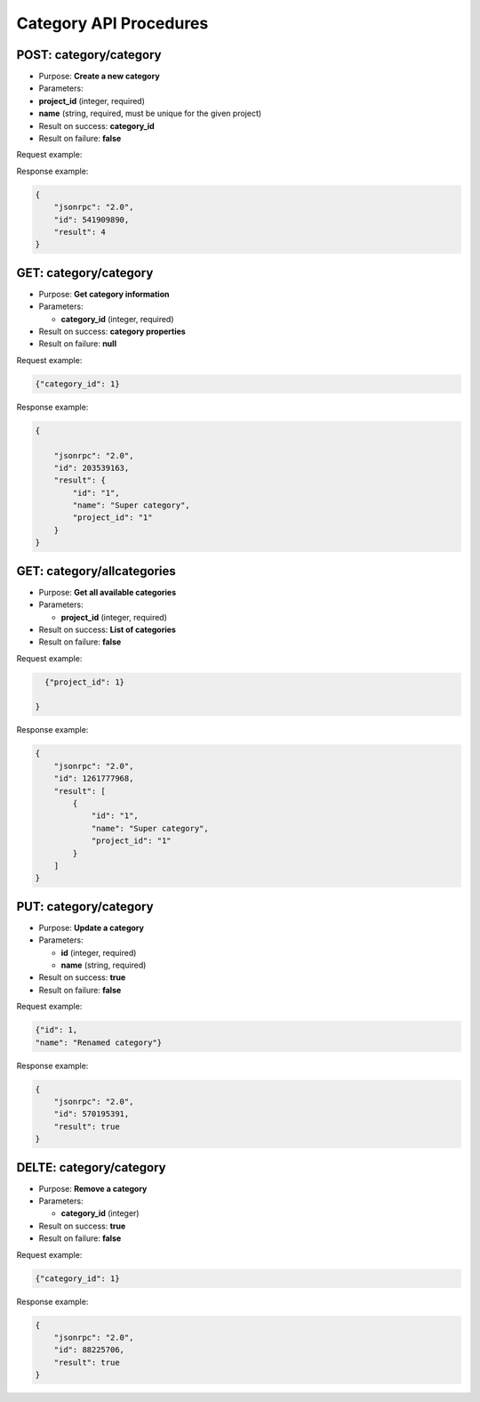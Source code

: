 Category API Procedures
=======================

POST: category/category
--------------

-  Purpose: **Create a new category**
-  Parameters:
-  **project_id** (integer, required)

-  **name** (string, required, must be unique for the given project)

-  Result on success: **category_id**
-  Result on failure: **false**

Request example:

.. code:: json
   {
     "name": "Super category",
   }

Response example:

.. code:: json

    {
        "jsonrpc": "2.0",
        "id": 541909890,
        "result": 4
    }

GET: category/category
-----------

-  Purpose: **Get category information**
-  Parameters:

   -  **category_id** (integer, required)

-  Result on success: **category properties**
-  Result on failure: **null**

Request example:

.. code:: json
           
          {"category_id": 1}
    

Response example:

.. code:: json

    {

        "jsonrpc": "2.0",
        "id": 203539163,
        "result": {
            "id": "1",
            "name": "Super category",
            "project_id": "1"
        }
    }

GET: category/allcategories
----------------

-  Purpose: **Get all available categories**
-  Parameters:

   -  **project_id** (integer, required)

-  Result on success: **List of categories**
-  Result on failure: **false**

Request example:

.. code:: json
 
      {"project_id": 1}
        
    }

Response example:

.. code:: json

    {
        "jsonrpc": "2.0",
        "id": 1261777968,
        "result": [
            {
                "id": "1",
                "name": "Super category",
                "project_id": "1"
            }
        ]
    }

PUT: category/category
--------------

-  Purpose: **Update a category**
-  Parameters:

   -  **id** (integer, required)
   -  **name** (string, required)

-  Result on success: **true**
-  Result on failure: **false**

Request example:

.. code:: json

            {"id": 1,
            "name": "Renamed category"}

Response example:

.. code:: json

    {
        "jsonrpc": "2.0",
        "id": 570195391,
        "result": true
    }

DELTE: category/category
--------------

-  Purpose: **Remove a category**
-  Parameters:

   -  **category_id** (integer)

-  Result on success: **true**
-  Result on failure: **false**

Request example:

.. code:: json

  {"category_id": 1}
    

Response example:

.. code:: json

    {
        "jsonrpc": "2.0",
        "id": 88225706,
        "result": true
    }
